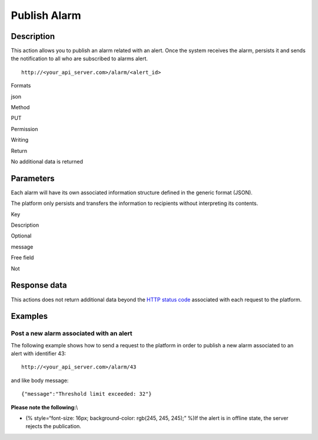 Publish Alarm
=============

Description
-----------

This action allows you to publish an alarm related with an alert. Once
the system receives the alarm, persists it and sends the notification to
all who are subscribed to alarms alert.

::

    http://<your_api_server.com>/alarm/<alert_id> 

.. raw:: html

   <table>

.. raw:: html

   <tbody>

.. raw:: html

   <tr>

.. raw:: html

   <th>

Formats

.. raw:: html

   </th>

.. raw:: html

   <td>

json

.. raw:: html

   </td>

.. raw:: html

   </tr>

.. raw:: html

   <tr>

.. raw:: html

   <th>

Method

.. raw:: html

   </th>

.. raw:: html

   <td>

PUT

.. raw:: html

   </td>

.. raw:: html

   </tr>

.. raw:: html

   <tr>

.. raw:: html

   <th>

Permission

.. raw:: html

   </th>

.. raw:: html

   <td>

Writing

.. raw:: html

   </td>

.. raw:: html

   </tr>

.. raw:: html

   <tr>

.. raw:: html

   <th>

Return

.. raw:: html

   </th>

.. raw:: html

   <td>

No additional data is returned

.. raw:: html

   </td>

.. raw:: html

   </tr>

.. raw:: html

   </tbody>

.. raw:: html

   </table>

Parameters
----------

Each alarm will have its own associated information structure defined in
the generic format (JSON).

The platform only persists and transfers the information to recipients
without interpreting its contents.

.. raw:: html

   <table>

.. raw:: html

   <tbody>

.. raw:: html

   <tr>

.. raw:: html

   <th>

Key

.. raw:: html

   </th>

.. raw:: html

   <th>

Description

.. raw:: html

   </th>

.. raw:: html

   <th>

Optional

.. raw:: html

   </th>

.. raw:: html

   </tr>

.. raw:: html

   <tr>

.. raw:: html

   <td>

message

.. raw:: html

   </td>

.. raw:: html

   <td>

Free field

.. raw:: html

   </td>

.. raw:: html

   <td>

Not

.. raw:: html

   </td>

.. raw:: html

   </tr>

.. raw:: html

   </tbody>

.. raw:: html

   </table>

Response data
-------------

This actions does not return additional data beyond the `HTTP status
code <../../general_model.html#reply>`__ associated with each request to
the platform.

Examples
--------

Post a new alarm associated with an alert
~~~~~~~~~~~~~~~~~~~~~~~~~~~~~~~~~~~~~~~~~

The following example shows how to send a request to the platform in
order to publish a new alarm associated to an alert with identifier 43:

::

    http://<your_api_server.com>/alarm/43 

and like body message:

::

   {"message":"Threshold limit exceeded: 32"} 

**Please note the following:**\\

-  (% style=“font-size: 16px; background-color: rgb(245, 245, 245);”
   %)If the alert is in offline state, the server rejects the
   publication.
